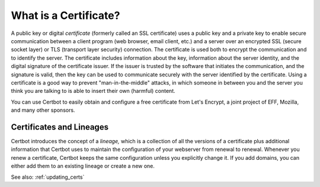 =====================
What is a Certificate?
=====================

A public key or digital *certificate* (formerly called an SSL certificate) uses a public key 
and a private key to enable secure communication between a client program (web browser, email client, 
etc.) and a server over an encrypted SSL (secure socket layer) or TLS (transport layer security) connection.
The certificate is used both to encrypt the communication and to identify the server. The certificate
includes information about the key, information about the server identity, and the digital signature
of the certificate issuer. If the issuer is trusted by the software that initiates the communication,
and the signature is valid, then the key can be used to communicate securely with the server identified by 
the certificate. Using a certificate is a good way to prevent "man-in-the-middle" attacks, in which
someone in between you and the server you think you are talking to is able to insert their own (harmful)
content.

You can use Certbot to easily obtain and configure a free certificate from Let's Encrypt, a
joint project of EFF, Mozilla, and many other sponsors.

Certificates and Lineages
=========================

Certbot introduces the concept of a *lineage,* which is a collection of all the versions of a certificate
plus additional information that Certbot uses to maintain the configuration of your webserver from
renewal to renewal. Whenever you renew a certificate, Certbot keeps the same configuration unless
you explicitly change it. If you add domains, you can either add them to an existing lineage or create
a new one. 

See also:
:ref:`updating_certs`
